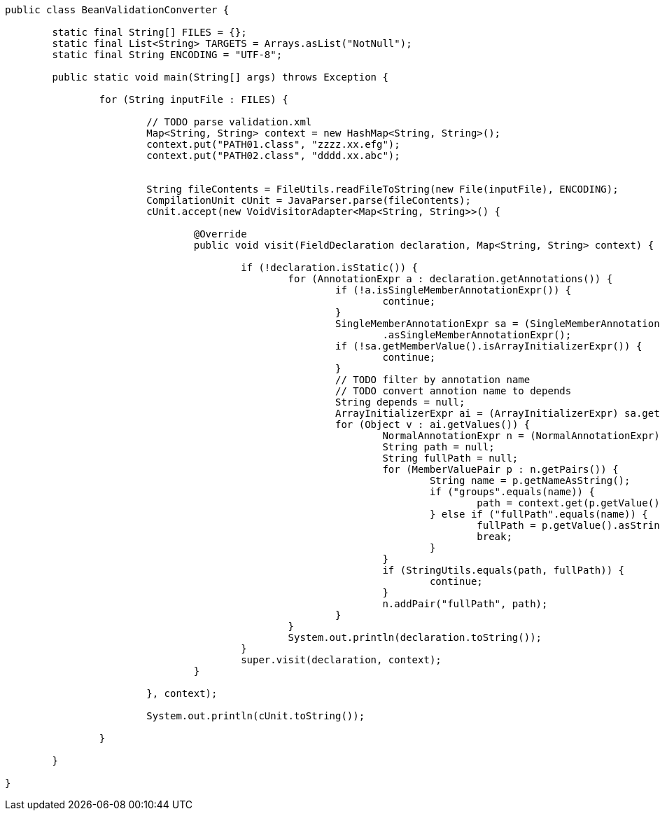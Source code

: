 
```
public class BeanValidationConverter {

	static final String[] FILES = {};
	static final List<String> TARGETS = Arrays.asList("NotNull");
	static final String ENCODING = "UTF-8";

	public static void main(String[] args) throws Exception {

		for (String inputFile : FILES) {

			// TODO parse validation.xml
			Map<String, String> context = new HashMap<String, String>();
			context.put("PATH01.class", "zzzz.xx.efg");
			context.put("PATH02.class", "dddd.xx.abc");
			
			
			String fileContents = FileUtils.readFileToString(new File(inputFile), ENCODING);
			CompilationUnit cUnit = JavaParser.parse(fileContents);
			cUnit.accept(new VoidVisitorAdapter<Map<String, String>>() {

				@Override
				public void visit(FieldDeclaration declaration, Map<String, String> context) {

					if (!declaration.isStatic()) {
						for (AnnotationExpr a : declaration.getAnnotations()) {
							if (!a.isSingleMemberAnnotationExpr()) {
								continue;
							}
							SingleMemberAnnotationExpr sa = (SingleMemberAnnotationExpr) a
							        .asSingleMemberAnnotationExpr();
							if (!sa.getMemberValue().isArrayInitializerExpr()) {
								continue;
							}
							// TODO filter by annotation name
							// TODO convert annotion name to depends
							String depends = null;
							ArrayInitializerExpr ai = (ArrayInitializerExpr) sa.getMemberValue();
							for (Object v : ai.getValues()) {
								NormalAnnotationExpr n = (NormalAnnotationExpr) v;
								String path = null;
								String fullPath = null;
								for (MemberValuePair p : n.getPairs()) {
									String name = p.getNameAsString();
									if ("groups".equals(name)) {
										path = context.get(p.getValue().toString().replace("{","").replace("}", "").trim());
									} else if ("fullPath".equals(name)) {
										fullPath = p.getValue().asStringLiteralExpr().asString();
										break;
									}
								}
								if (StringUtils.equals(path, fullPath)) {
									continue;
								}
								n.addPair("fullPath", path);
							}
						}
						System.out.println(declaration.toString());
					}
					super.visit(declaration, context);
				}

			}, context);

			System.out.println(cUnit.toString());

		}

	}

}
```
